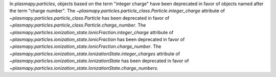 In `plasmapy.particles`, objects based on the term "integer charge" have
been deprecated in favor of objects named after the term "charge number".
The `~plasmapy.particles.particle_class.Particle.integer_charge`
attribute of `~plasmapy.particles.particle_class.Particle` has been
deprecated in favor of
`~plasmapy.particles.particle_class.Particle.charge_number`.
The `~plasmapy.particles.ionization_state.IonicFraction.integer_charge`
attribute of
`~plasmapy.particles.ionization_state.IonicFraction`
has been deprecated in favor of
`~plasmapy.particles.ionization_state.IonicFraction.charge_number`.
The `~plasmapy.particles.ionization_state.IonizationState.integer_charges`
attribute of
`~plasmapy.particles.ionization_state.IonizationState`
has been deprecated in favor of
`~plasmapy.particles.ionization_state.IonizationState.charge_numbers`.
